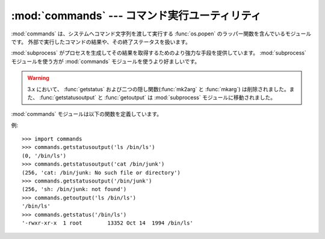 
:mod:`commands` --- コマンド実行ユーティリティ
==============================================

.. module:: commands
   :platform: Unix
   :synopsis: 外部コマンドを実行するためのユーティリティです。
.. sectionauthor:: Sue Williams <sbw@provis.com>


:mod:`commands` は、システムへコマンド文字列を渡して実行する
:func:`os.popen` のラッパー関数を含んでいるモジュールです。
外部で実行したコマンドの結果や、その終了ステータスを扱います。

:mod:`subprocess` がプロセスを生成してその結果を取得するためのより強力な\
手段を提供しています。 :mod:`subprocess` モジュールを使う方が :mod:`commands`
モジュールを使うより好ましいです。

.. warning::

   3.x において、 :func:`getstatus` および二つの隠し関数(:func:`mk2arg` と
   :func:`mkarg`) は削除されました。また、 :func:`getstatusoutput` と
   :func:`getoutput` は :mod:`subprocess` モジュールに移動されました。

:mod:`commands` モジュールは以下の関数を定義しています。


.. function:: getstatusoutput(cmd)

   文字列 *cmd* を :func:`os.popen` を使いシェル上で実行し、
   タプル ``(status, output)`` を返します。
   実際には ``{ cmd; } 2>&1`` と実行されるため、標準出力とエラー出力が混合されます。
   また、出力の最後の改行文字は取り除かれます。
   コマンドの終了ステータスはC言語関数の :cfunc:`wait` の規則に従って\
   解釈することができます。


.. function:: getoutput(cmd)

   :func:`getstatusoutput` に似ていますが、終了ステータスは無視され、\
   コマンドの出力のみを返します。


.. function:: getstatus(file)

   ``ls -ld file`` の出力を文字列で返します。
   この関数は :func:`getoutput` を使い、引数内の
   バックスラッシュ記号「\\」とドル記号「$」を適切にエスケープします。

   .. deprecated:: 2.6
      この関数は明らかでないですし役立たずです。名前も :func:`getstatusoutput`
      の前では誤解を招くものです。


例::

   >>> import commands
   >>> commands.getstatusoutput('ls /bin/ls')
   (0, '/bin/ls')
   >>> commands.getstatusoutput('cat /bin/junk')
   (256, 'cat: /bin/junk: No such file or directory')
   >>> commands.getstatusoutput('/bin/junk')
   (256, 'sh: /bin/junk: not found')
   >>> commands.getoutput('ls /bin/ls')
   '/bin/ls'
   >>> commands.getstatus('/bin/ls')
   '-rwxr-xr-x  1 root        13352 Oct 14  1994 /bin/ls'


.. seealso::

   :mod:`subprocess` モジュール
      サブプロセスの生成と管理のためのモジュール。
